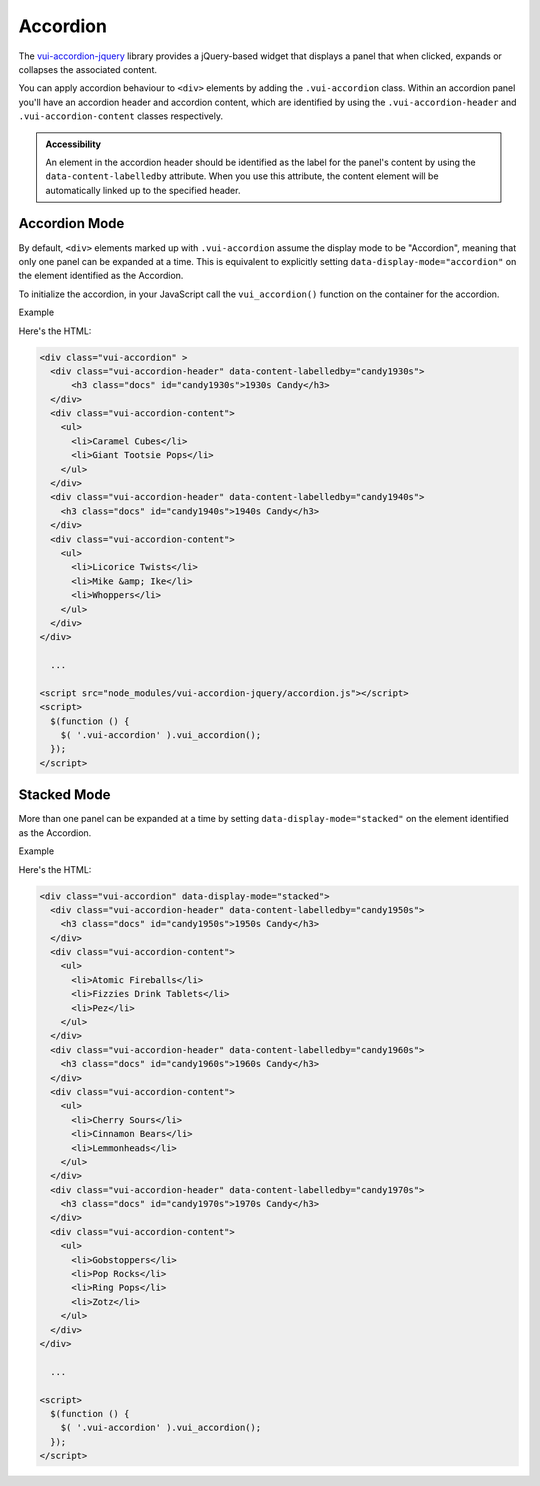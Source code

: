 ##################
Accordion
##################

The `vui-accordion-jquery <https://www.npmjs.com/browse/keyword/vui>`_ library provides a jQuery-based widget that displays a panel that when clicked, expands or collapses the associated content.

.. raw:: html

  <div class="vui-typography">
    <div class="vui-accordion" >
      <div class="vui-accordion-header" data-content-labelledby="panel1">
          <h3 class="docs" id="panel1">Accordion 1</h3>
      </div>
      <div class="vui-accordion-content">
        <p>Accordion 1. Lorem ipsum dolor sit amet, consectetur adipisicing elit, sed do eiusmod tempor incididunt ut labore et dolore magna aliqua. Ut enim ad minim veniam, quis nostrud exercitation ullamco laboris nisi ut aliquip ex ea commodo consequat.</p>
      </div>
      <div class="vui-accordion-header" data-content-labelledby="panel2">
        <h3 class="docs" id="panel2">Accordion 2</h3>
      </div>
      <div class="vui-accordion-content">
        <p>Accordion 2. Lorem ipsum dolor sit amet, consectetur adipisicing elit, sed do eiusmod tempor incididunt ut labore et dolore magna aliqua. Ut enim ad minim veniam, quis nostrud exercitation ullamco laboris nisi ut aliquip ex ea commodo consequat.</p>
      </div>
    </div>
  </div>

You can apply accordion behaviour to ``<div>`` elements by adding the ``.vui-accordion`` class. Within an accordion panel you'll have an accordion header and accordion content, which are identified by using the ``.vui-accordion-header`` and ``.vui-accordion-content`` classes respectively.

.. admonition::  Accessibility

  An element in the accordion header should be identified as the label for the panel's content by using the ``data-content-labelledby`` attribute. When you use this attribute, the content element will be automatically linked up to the specified header.

****************
Accordion Mode
****************
By default, ``<div>`` elements marked up with ``.vui-accordion`` assume the display mode to be "Accordion", meaning that only one panel can be expanded at a time. This is equivalent to explicitly setting ``data-display-mode="accordion"`` on the element identified as the Accordion.

To initialize the accordion, in your JavaScript call the ``vui_accordion()`` function on the container for the accordion.

.. role:: example

:example:`Example`

.. raw:: html

  <div class="vui-typography">
    <div class="vui-accordion" >
      <div class="vui-accordion-header" data-content-labelledby="candy1930s">
        <h3 class="docs" id="candy1930s">1930s Candy</h3>
      </div>
      <div class="vui-accordion-content">
        <ul>
          <li>Caramel Cubes</li>
          <li>Giant Tootsie Pops</li>
        </ul>
      </div>
      <div class="vui-accordion-header" data-content-labelledby="candy1940s">
        <h3 class="docs" id="candy1940s">1940s Candy</h3>
      </div>
      <div class="vui-accordion-content">
        <ul>
          <li>Licorice Twists</li>
          <li>Mike &amp; Ike</li>
          <li>Whoppers</li>
        </ul>
      </div>
    </div>
  </div>

Here's the HTML:

.. code-block:: html

  <div class="vui-accordion" >
    <div class="vui-accordion-header" data-content-labelledby="candy1930s">
        <h3 class="docs" id="candy1930s">1930s Candy</h3>
    </div>
    <div class="vui-accordion-content">
      <ul>
        <li>Caramel Cubes</li>
        <li>Giant Tootsie Pops</li>
      </ul>
    </div>
    <div class="vui-accordion-header" data-content-labelledby="candy1940s">
      <h3 class="docs" id="candy1940s">1940s Candy</h3>
    </div>
    <div class="vui-accordion-content">
      <ul>
        <li>Licorice Twists</li>
        <li>Mike &amp; Ike</li>
        <li>Whoppers</li>
      </ul>
    </div>
  </div>

    ...

  <script src="node_modules/vui-accordion-jquery/accordion.js"></script>
  <script>
    $(function () {
      $( '.vui-accordion' ).vui_accordion();
    });
  </script>

****************
Stacked Mode
****************
More than one panel can be expanded at a time by setting ``data-display-mode="stacked"`` on the element identified as the Accordion.

.. role:: example

:example:`Example`

.. raw:: html

  <div class="vui-typography">
    <div class="vui-accordion" data-display-mode="stacked">
      <div class="vui-accordion-header" data-content-labelledby="candy1950s">
        <div class="vui-accordion-header-content">
          <h3 class="docs" id="candy1950s"><a href="http://www.d2l.com">1950s Candy</a></h3>
        </div>
      </div>
      <div class="vui-accordion-content">
        <ul>
          <li>Atomic Fireballs</li>
          <li>Fizzies Drink Tablets</li>
          <li>Pez</li>
        </ul>
      </div>
      <div class="vui-accordion-header" data-content-labelledby="candy1960s">
        <h3 class="docs" id="candy1960s">1960s Candy</h3>
      </div>
      <div class="vui-accordion-content">
        <ul>
          <li>Cherry Sours</li>
          <li>Cinnamon Bears</li>
          <li>Lemmonheads</li>
        </ul>
      </div>
      <div class="vui-accordion-header" data-content-labelledby="candy1970s">
        <h3 class="docs" id="candy1970s">1970s Candy</h3>
      </div>
      <div class="vui-accordion-content">
        <ul>
          <li>Gobstoppers</li>
          <li>Pop Rocks</li>
          <li>Ring Pops</li>
          <li>Zotz</li>
        </ul>
      </div>
    </div>
  </div>

Here's the HTML:

.. code-block:: html

  <div class="vui-accordion" data-display-mode="stacked">
    <div class="vui-accordion-header" data-content-labelledby="candy1950s">
      <h3 class="docs" id="candy1950s">1950s Candy</h3>
    </div>
    <div class="vui-accordion-content">
      <ul>
        <li>Atomic Fireballs</li>
        <li>Fizzies Drink Tablets</li>
        <li>Pez</li>
      </ul>
    </div>
    <div class="vui-accordion-header" data-content-labelledby="candy1960s">
      <h3 class="docs" id="candy1960s">1960s Candy</h3>
    </div>
    <div class="vui-accordion-content">
      <ul>
        <li>Cherry Sours</li>
        <li>Cinnamon Bears</li>
        <li>Lemmonheads</li>
      </ul>
    </div>
    <div class="vui-accordion-header" data-content-labelledby="candy1970s">
      <h3 class="docs" id="candy1970s">1970s Candy</h3>
    </div>
    <div class="vui-accordion-content">
      <ul>
        <li>Gobstoppers</li>
        <li>Pop Rocks</li>
        <li>Ring Pops</li>
        <li>Zotz</li>
      </ul>
    </div>
  </div>

    ...

  <script>
    $(function () {
      $( '.vui-accordion' ).vui_accordion();
    });
  </script>
